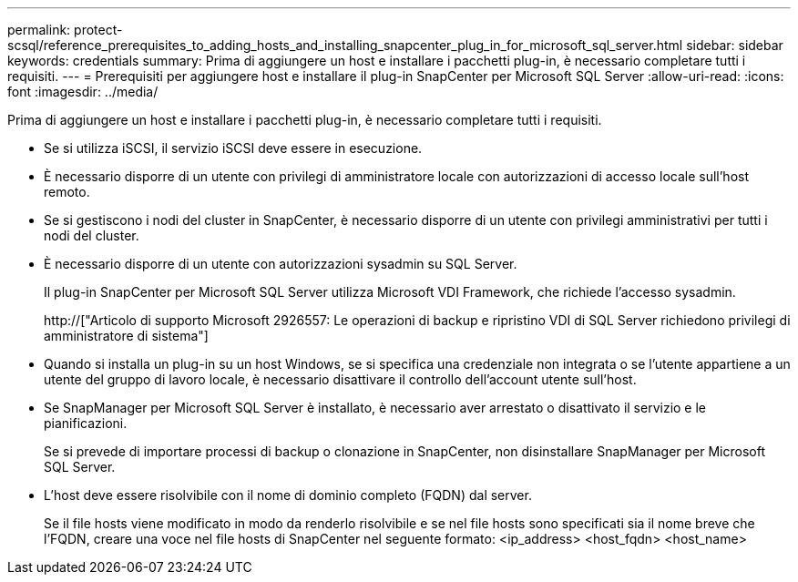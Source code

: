 ---
permalink: protect-scsql/reference_prerequisites_to_adding_hosts_and_installing_snapcenter_plug_in_for_microsoft_sql_server.html 
sidebar: sidebar 
keywords: credentials 
summary: Prima di aggiungere un host e installare i pacchetti plug-in, è necessario completare tutti i requisiti. 
---
= Prerequisiti per aggiungere host e installare il plug-in SnapCenter per Microsoft SQL Server
:allow-uri-read: 
:icons: font
:imagesdir: ../media/


[role="lead"]
Prima di aggiungere un host e installare i pacchetti plug-in, è necessario completare tutti i requisiti.

* Se si utilizza iSCSI, il servizio iSCSI deve essere in esecuzione.
* È necessario disporre di un utente con privilegi di amministratore locale con autorizzazioni di accesso locale sull'host remoto.
* Se si gestiscono i nodi del cluster in SnapCenter, è necessario disporre di un utente con privilegi amministrativi per tutti i nodi del cluster.
* È necessario disporre di un utente con autorizzazioni sysadmin su SQL Server.
+
Il plug-in SnapCenter per Microsoft SQL Server utilizza Microsoft VDI Framework, che richiede l'accesso sysadmin.

+
http://["Articolo di supporto Microsoft 2926557: Le operazioni di backup e ripristino VDI di SQL Server richiedono privilegi di amministratore di sistema"]

* Quando si installa un plug-in su un host Windows, se si specifica una credenziale non integrata o se l'utente appartiene a un utente del gruppo di lavoro locale, è necessario disattivare il controllo dell'account utente sull'host.
* Se SnapManager per Microsoft SQL Server è installato, è necessario aver arrestato o disattivato il servizio e le pianificazioni.
+
Se si prevede di importare processi di backup o clonazione in SnapCenter, non disinstallare SnapManager per Microsoft SQL Server.

* L'host deve essere risolvibile con il nome di dominio completo (FQDN) dal server.
+
Se il file hosts viene modificato in modo da renderlo risolvibile e se nel file hosts sono specificati sia il nome breve che l'FQDN, creare una voce nel file hosts di SnapCenter nel seguente formato: <ip_address> <host_fqdn> <host_name>


